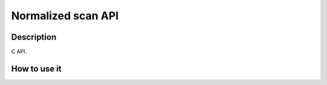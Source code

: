 Normalized scan API
===================

Description
-----------

C API.


How to use it
-------------


